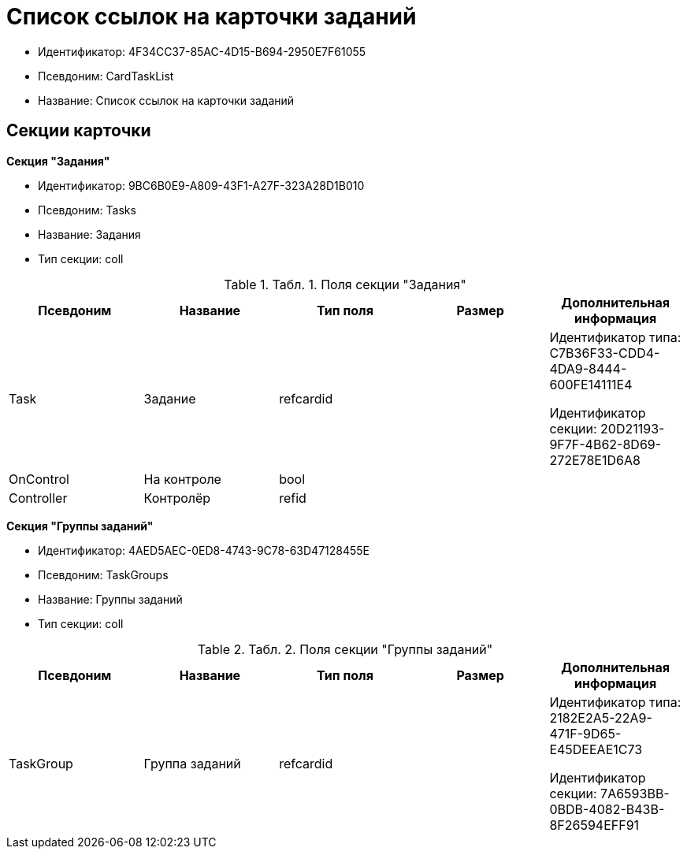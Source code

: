 = Список ссылок на карточки заданий

* Идентификатор: 4F34CC37-85AC-4D15-B694-2950E7F61055
* Псевдоним: CardTaskList
* Название: Список ссылок на карточки заданий

== Секции карточки

*Секция "Задания"*

* Идентификатор: 9BC6B0E9-A809-43F1-A27F-323A28D1B010
* Псевдоним: Tasks
* Название: Задания
* Тип секции: coll

.[.table--title-label]##Табл. 1. ##[.title]##Поля секции "Задания"##
[width="100%",cols="20%,20%,20%,20%,20%",options="header"]
|===
|Псевдоним |Название |Тип поля |Размер |Дополнительная информация
|Task |Задание |refcardid | a|
Идентификатор типа: C7B36F33-CDD4-4DA9-8444-600FE14111E4

Идентификатор секции: 20D21193-9F7F-4B62-8D69-272E78E1D6A8

|OnControl |На контроле |bool | |
|Controller |Контролёр |refid | |
|===

*Секция "Группы заданий"*

* Идентификатор: 4AED5AEC-0ED8-4743-9C78-63D47128455E
* Псевдоним: TaskGroups
* Название: Группы заданий
* Тип секции: coll

.[.table--title-label]##Табл. 2. ##[.title]##Поля секции "Группы заданий"##
[width="100%",cols="20%,20%,20%,20%,20%",options="header"]
|===
|Псевдоним |Название |Тип поля |Размер |Дополнительная информация
|TaskGroup |Группа заданий |refcardid | a|
Идентификатор типа: 2182E2A5-22A9-471F-9D65-E45DEEAE1C73

Идентификатор секции: 7A6593BB-0BDB-4082-B43B-8F26594EFF91

|===
